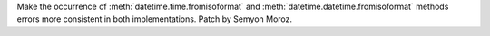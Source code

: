Make the occurrence of :meth:`datetime.time.fromisoformat` and
:meth:`datetime.datetime.fromisoformat` methods errors more consistent in
both implementations. Patch by Semyon Moroz.
